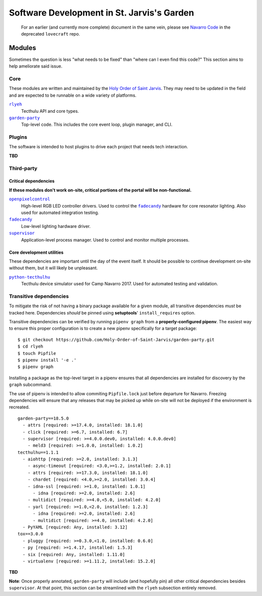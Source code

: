 ===========================================
Software Development in St. Jarvis's Garden
===========================================

   For an earlier (and currently more complete) document in the same vein, please see `Navarro Code <https://github.com/Holy-Order-of-Saint-Jarvis/lovecraft/blob/master/docs/overview.md>`_ in the deprecated ``lovecraft`` repo.

Modules
=======
Sometimes the question is less "what needs to be fixed" than "where can I even find this code?"
This section aims to help ameliorate said issue.

Core
----
These modules are written and maintained by the |holy-order|_.
They may need to be updated in the field and are expected to be runnable on a wide variety of platforms.

|rlyeh|_
   Tecthulu API and core types.

|garden-party|_
   Top-level code.
   This includes the core event loop, plugin manager, and CLI.

Plugins
-------
The software is intended to host plugins to drive each project that needs tech interaction.

**TBD**

Third-party
-----------

Critical dependencies
+++++++++++++++++++++
**If these modules don't work on-site, critical portions of the portal will be non-functional.**

|openpixelcontrol|_
   High-level RGB LED controller drivers.
   Used to control the |fadecandy|_ hardware for core resonator lighting.
   Also used for automated integration testing.

|fadecandy|_
   Low-level lighting hardware driver.

|supervisord|_
   Application-level process manager.
   Used to control and monitor multiple processes.
   
Core development utilities
++++++++++++++++++++++++++
These dependencies are important until the day of the event itself.
It should be possible to continue development on-site without them,
but it will likely be unpleasant.

|python-tecthulhu|_
   Tecthulu device simulator used for Camp Navarro 2017.
   Used for automated testing and validation.

Transitive dependencies
-----------------------
To mitigate the risk of not having a binary package available for a given module,
all transitive dependencies *must* be tracked here.
Dependencies *should* be pinned using **setuptools**' ``install_requires`` option.

Transitive dependencies can be verified by running ``pipenv graph`` from a **properly-configured pipenv**.
The easiest way to ensure this proper configuration is to create a new pipenv specifically for a target package::

   $ git checkout https://github.com/Holy-Order-of-Saint-Jarvis/garden-party.git
   $ cd rlyeh
   $ touch Pipfile
   $ pipenv install '-e .'
   $ pipenv graph
   
Installing a package as the top-level target in a pipenv ensures that all dependencies are installed for discovery
by the ``graph`` subcommand.

The use of pipenv is intended to allow commiting ``Pipfile.lock`` just before departure for Navarro.
Freezing dependencies will ensure that any releases that may be picked up while on-site will not be deployed if the
environment is recreated.

::

   garden-party==18.5.0
     - attrs [required: >=17.4.0, installed: 18.1.0]
     - click [required: >=6.7, installed: 6.7]
     - supervisor [required: >=4.0.0.dev0, installed: 4.0.0.dev0]
       - meld3 [required: >=1.0.0, installed: 1.0.2]
   tecthulhu==1.1.1
     - aiohttp [required: >=2.0, installed: 3.1.3]
       - async-timeout [required: <3.0,>=1.2, installed: 2.0.1]
       - attrs [required: >=17.3.0, installed: 18.1.0]
       - chardet [required: <4.0,>=2.0, installed: 3.0.4]
       - idna-ssl [required: >=1.0, installed: 1.0.1]
	 - idna [required: >=2.0, installed: 2.6]
       - multidict [required: >=4.0,<5.0, installed: 4.2.0]
       - yarl [required: >=1.0,<2.0, installed: 1.2.3]
	 - idna [required: >=2.0, installed: 2.6]
	 - multidict [required: >=4.0, installed: 4.2.0]
     - PyYAML [required: Any, installed: 3.12]
   tox==3.0.0
     - pluggy [required: >=0.3.0,<1.0, installed: 0.6.0]
     - py [required: >=1.4.17, installed: 1.5.3]
     - six [required: Any, installed: 1.11.0]
     - virtualenv [required: >=1.11.2, installed: 15.2.0]

**TBD**

**Note**: Once properly annotated, ``garden-party`` will include (and hopefully pin) all other critical dependencies besides ``supervisor``.
At that point, this section can be streamlined with the ``rlyeh`` subsection entirely removed.

.. ############################################
.. ### REPLACEMENTS (ideally alphabetized) ####
.. ############################################
.. |fadecandy| replace:: ``fadecandy``
.. |garden-party| replace:: ``garden-party``
.. |holy-order| replace:: Holy Order of Saint Jarvis
.. |openpixelcontrol| replace:: ``openpixelcontrol``
.. |python-tecthulhu| replace:: ``python-tecthulhu``
.. |rlyeh| replace:: ``rlyeh``
.. |supervisord| replace:: ``supervisor``

.. ############################################
.. ####### LINKS (ideally alphabetized) #######
.. ############################################
.. _fadecandy: https://github.com/scanlime/fadecandy
.. _garden-party: https://github.com/Holy-Order-of-Saint-Jarvis/garden-party
.. _holy-order: https://github.com/Holy-Order-of-Saint-Jarvis
.. _openpixelcontrol: http://openpixelcontrol.org/
.. _python-tecthulhu: https://github.com/terencehonles/python-tecthulhu
.. _rlyeh: https://github.com/Holy-Order-of-Saint-Jarvis/rlyeh
.. _supervisord: http://supervisord.org/

